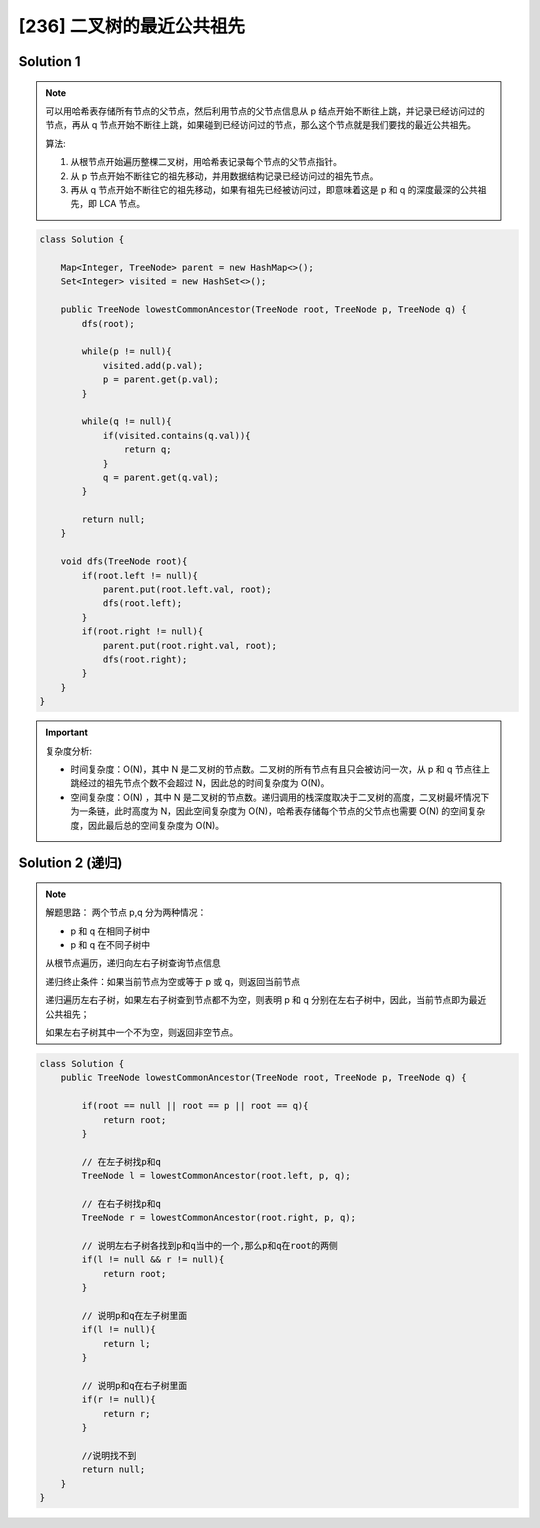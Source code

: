 [236] 二叉树的最近公共祖先
====================================

.. figure:: q.jpg
   :figclass: align-center

Solution 1
-------------------------------------

.. note::

   可以用哈希表存储所有节点的父节点，然后利用节点的父节点信息从 p 结点开始不断往上跳，并记录已经访问过的节点，再从 q 节点开始不断往上跳，如果碰到已经访问过的节点，那么这个节点就是我们要找的最近公共祖先。

   算法:

   1. 从根节点开始遍历整棵二叉树，用哈希表记录每个节点的父节点指针。

   2. 从 p 节点开始不断往它的祖先移动，并用数据结构记录已经访问过的祖先节点。

   3. 再从 q 节点开始不断往它的祖先移动，如果有祖先已经被访问过，即意味着这是 p 和 q 的深度最深的公共祖先，即 LCA 节点。

.. code-block:: java

   class Solution {

       Map<Integer, TreeNode> parent = new HashMap<>();
       Set<Integer> visited = new HashSet<>();

       public TreeNode lowestCommonAncestor(TreeNode root, TreeNode p, TreeNode q) {
           dfs(root);

           while(p != null){
               visited.add(p.val);
               p = parent.get(p.val);
           }

           while(q != null){
               if(visited.contains(q.val)){
                   return q;
               }
               q = parent.get(q.val);
           }

           return null;
       }

       void dfs(TreeNode root){
           if(root.left != null){
               parent.put(root.left.val, root);
               dfs(root.left);
           }
           if(root.right != null){
               parent.put(root.right.val, root);
               dfs(root.right);
           }
       }
   }

.. important::

   复杂度分析:

   * 时间复杂度：O(N)，其中 N 是二叉树的节点数。二叉树的所有节点有且只会被访问一次，从 p 和 q 节点往上跳经过的祖先节点个数不会超过 N，因此总的时间复杂度为 O(N)。

   * 空间复杂度：O(N) ，其中 N 是二叉树的节点数。递归调用的栈深度取决于二叉树的高度，二叉树最坏情况下为一条链，此时高度为 N，因此空间复杂度为 O(N)，哈希表存储每个节点的父节点也需要 O(N) 的空间复杂度，因此最后总的空间复杂度为 O(N)。

Solution 2 (递归)
-------------------------

.. note::

   解题思路：
   两个节点 p,q 分为两种情况：

   * p 和 q 在相同子树中
   * p 和 q 在不同子树中

   从根节点遍历，递归向左右子树查询节点信息

   递归终止条件：如果当前节点为空或等于 p 或 q，则返回当前节点

   递归遍历左右子树，如果左右子树查到节点都不为空，则表明 p 和 q 分别在左右子树中，因此，当前节点即为最近公共祖先；

   如果左右子树其中一个不为空，则返回非空节点。


.. code-block:: java

   class Solution {
       public TreeNode lowestCommonAncestor(TreeNode root, TreeNode p, TreeNode q) {

           if(root == null || root == p || root == q){
               return root;
           }

           // 在左子树找p和q
           TreeNode l = lowestCommonAncestor(root.left, p, q);

           // 在右子树找p和q
           TreeNode r = lowestCommonAncestor(root.right, p, q);

           // 说明左右子树各找到p和q当中的一个,那么p和q在root的两侧
           if(l != null && r != null){
               return root;
           }

           // 说明p和q在左子树里面
           if(l != null){
               return l;
           }

           // 说明p和q在右子树里面
           if(r != null){
               return r;
           }

           //说明找不到
           return null;
       }
   }